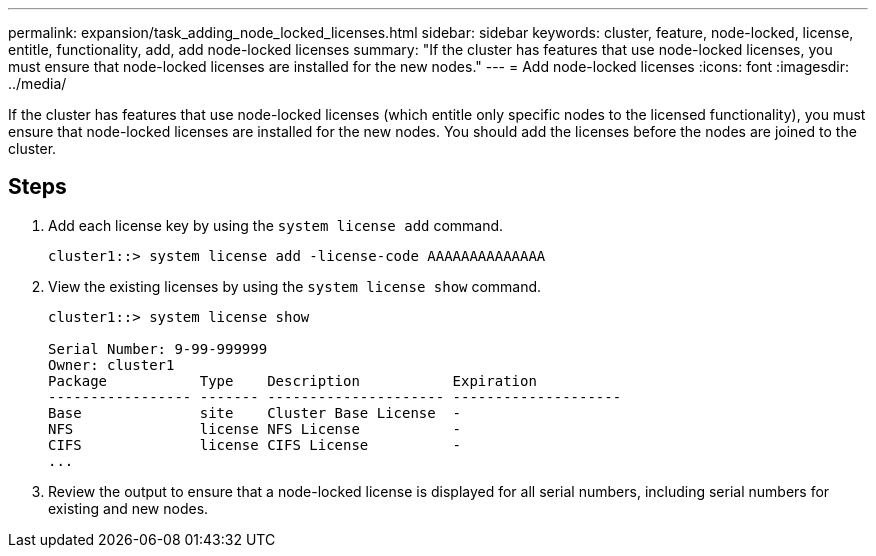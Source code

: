 ---
permalink: expansion/task_adding_node_locked_licenses.html
sidebar: sidebar
keywords: cluster, feature, node-locked, license, entitle, functionality, add, add node-locked licenses
summary: "If the cluster has features that use node-locked licenses, you must ensure that node-locked licenses are installed for the new nodes."
---
= Add node-locked licenses
:icons: font
:imagesdir: ../media/

[.lead]
If the cluster has features that use node-locked licenses (which entitle only specific nodes to the licensed functionality), you must ensure that node-locked licenses are installed for the new nodes. You should add the licenses before the nodes are joined to the cluster.

== Steps

. Add each license key by using the `system license add` command.
+
----
cluster1::> system license add -license-code AAAAAAAAAAAAAA
----

. View the existing licenses by using the `system license show` command.
+
----
cluster1::> system license show

Serial Number: 9-99-999999
Owner: cluster1
Package           Type    Description           Expiration
----------------- ------- --------------------- --------------------
Base              site    Cluster Base License  -
NFS               license NFS License           -
CIFS              license CIFS License          -
...
----

. Review the output to ensure that a node-locked license is displayed for all serial numbers, including serial numbers for existing and new nodes.
